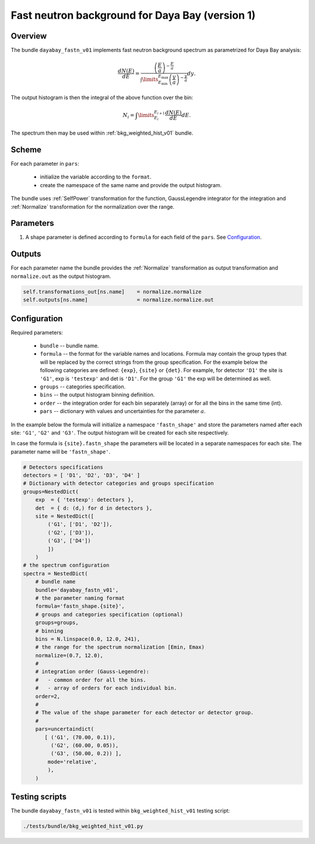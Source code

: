 .. _dayabay_fastn_v01_bundle:

Fast neutron background for Daya Bay  (version 1)
^^^^^^^^^^^^^^^^^^^^^^^^^^^^^^^^^^^^^^^^^^^^^^^^^

Overview
""""""""

The bundle ``dayabay_fastn_v01`` implements fast neutron background spectrum as parametrized for Daya Bay analysis:

.. math::
   \frac{dN(E)}{dE} = \frac{\left(\frac{E}{a}\right)^{-\frac{E}{a}}}{\int\limits_{E_\text{min}}^{E_\text{max}} \left(\frac{y}{a}\right)^{-\frac{y}{a}}}dy.

The output histogram is then the integral of the above function over the bin:

.. math::
   N_i = \int\limits_{E_i}^{E_{i+1}}\frac{dN(E)}{dE}dE.


The spectrum then may be used within  :ref:`bkg_weighted_hist_v01` bundle.

Scheme
""""""

For each parameter in ``pars``:

  - initialize the variable according to the ``format``.
  - create the namespace of the same name and provide the output histogram.

The bundle uses :ref:`SelfPower` transformation for the function, GaussLegendre integrator for the integration and
:ref:`Normalize` transformation for the normalization over the range.

Parameters
""""""""""

1. A shape parameter is defined according to ``formula`` for each field of the ``pars``. See Configuration_.

Outputs
"""""""

For each parameter name the bundle provides the :ref:`Normalize` transformation as output transformation and
``normalize.out`` as the output histogram.

.. code-block:: python

    self.transformations_out[ns.name]    = normalize.normalize
    self.outputs[ns.name]                = normalize.normalize.out

Configuration
"""""""""""""

Required parameters:

  - ``bundle`` -- bundle name.
  - ``formula`` -- the format for the variable names and locations. Formula may contain the group types that will be
    replaced by the correct strings from the group specification. For the example below the following categories are
    defined: ``{exp}``, ``{site}`` or ``{det}``. For example, for detector ``'D1'`` the site is ``'G1'``, exp is
    ``'testexp'`` and det is ``'D1'``. For the group ``'G1'`` the exp will be determined as well.
  - ``groups`` -- categories specification.
  - ``bins`` -- the output histogram binning definition.
  - ``order`` -- the integration order for each bin separately (array) or for all the bins in the same time (int).
  - ``pars`` -- dictionary with values and uncertainties for the parameter :math:`a`.

In the example below the formula will initialize a namespace ``'fastn_shape'`` and store the parameters named after each
site: ``'G1'``, ``'G2'`` and ``'G3'``. The output histogram will be created for each site respectively.

In case the formula is ``{site}.fastn_shape`` the parameters will be located in a separate namespaces for each site. The
parameter name will be ``'fastn_shape'``.

.. code-block:: python

    # Detectors specifications
    detectors = [ 'D1', 'D2', 'D3', 'D4' ]
    # Dictionary with detector categories and groups specification
    groups=NestedDict(
        exp  = { 'testexp': detectors },
        det  = { d: (d,) for d in detectors },
        site = NestedDict([
            ('G1', ['D1', 'D2']),
            ('G2', ['D3']),
            ('G3', ['D4'])
            ])
        )
    # the spectrum configuration
    spectra = NestedDict(
        # bundle name
        bundle='dayabay_fastn_v01',
        # the parameter naming format
        formula='fastn_shape.{site}',
        # groups and categories specification (optional)
        groups=groups,
        # binning
        bins = N.linspace(0.0, 12.0, 241),
        # the range for the spectrum normalization [Emin, Emax)
        normalize=(0.7, 12.0),
        #
        # integration order (Gauss-Legendre):
        #   - common order for all the bins.
        #   - array of orders for each individual bin.
        order=2,
        #
        # The value of the shape parameter for each detector or detector group.
        #
        pars=uncertaindict(
           [ ('G1', (70.00, 0.1)),
             ('G2', (60.00, 0.05)),
             ('G3', (50.00, 0.2)) ],
            mode='relative',
            ),
        )

Testing scripts
"""""""""""""""

The bundle ``dayabay_fastn_v01`` is tested within ``bkg_weighted_hist_v01`` testing script:

.. code-block:: sh

    ./tests/bundle/bkg_weighted_hist_v01.py


